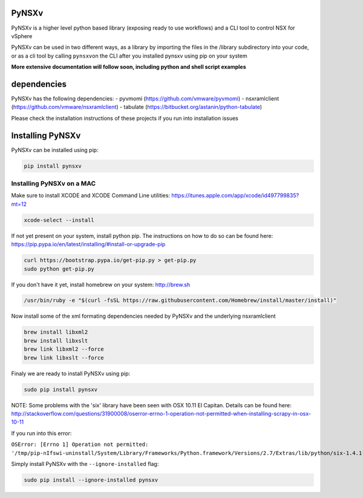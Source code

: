 PyNSXv
======

PyNSXv is a higher level python based library (exposing ready to use
workflows) and a CLI tool to control NSX for vSphere

PyNSXv can be used in two different ways, as a library by importing the
files in the /library subdirectory into your code, or as a cli tool by
calling ``pynsxv``\ on the CLI after you installed pynsxv using pip on
your system

**More extensive documentation will follow soon, including python and
shell script examples**

dependencies
============

PyNSXv has the following dependencies: - pyvmomi
(https://github.com/vmware/pyvmomi) - nsxramlclient
(https://github.com/vmware/nsxramlclient) - tabulate
(https://bitbucket.org/astanin/python-tabulate)

Please check the installation instructions of these projects if you run
into installation issues

Installing PyNSXv
=================

PyNSXv can be installed using pip:

.. code:: shell

    pip install pynsxv

Installing PyNSXv on a MAC
~~~~~~~~~~~~~~~~~~~~~~~~~~

Make sure to install XCODE and XCODE Command Line utilities:
https://itunes.apple.com/app/xcode/id497799835?mt=12

.. code:: shell

    xcode-select --install

If not yet present on your system, install python pip. The instructions
on how to do so can be found here:
https://pip.pypa.io/en/latest/installing/#install-or-upgrade-pip

.. code:: shell

    curl https://bootstrap.pypa.io/get-pip.py > get-pip.py
    sudo python get-pip.py

If you don't have it yet, install homebrew on your system:
http://brew.sh

.. code:: shell

    /usr/bin/ruby -e "$(curl -fsSL https://raw.githubusercontent.com/Homebrew/install/master/install)"

Now install some of the xml formating dependencies needed by PyNSXv and
the underlying nsxramlclient

.. code:: shell

    brew install libxml2
    brew install libxslt
    brew link libxml2 --force
    brew link libxslt --force

Finaly we are ready to install PyNSXv using pip:

.. code:: shell

    sudo pip install pynsxv

NOTE: Some problems with the 'six' library have been seen with OSX 10.11
El Capitan. Details can be found here:
http://stackoverflow.com/questions/31900008/oserror-errno-1-operation-not-permitted-when-installing-scrapy-in-osx-10-11

If you run into this error:

``OSError: [Errno 1] Operation not permitted: '/tmp/pip-nIfswi-uninstall/System/Library/Frameworks/Python.framework/Versions/2.7/Extras/lib/python/six-1.4.1-py2.7.egg-info'``

Simply install PyNSXv with the ``--ignore-installed`` flag:

.. code:: shell

    sudo pip install --ignore-installed pynsxv
